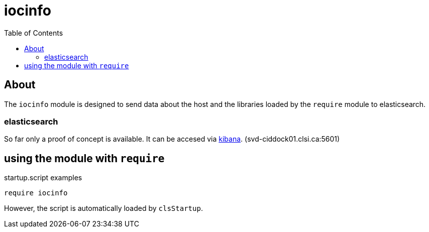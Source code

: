:imagesdir: doc/images
:toc:
:project_id: iocinfo
:icons: font
:source-highlighter: prettify
:tags: driver,module,vme
:tip-caption: :bulb:
:note-caption: :information_source:
:important-caption: :heavy_exclamation_mark:
:caution-caption: :fire:
:warning-caption: :warning:

= iocinfo

== About
The `iocinfo` module is designed to send data about the host and the libraries loaded by the `require` module to elasticsearch.

=== elasticsearch
So far only a proof of concept is available.
It can be accesed via link:svd-ciddock01.clsi.ca:5601[kibana]. (svd-ciddock01.clsi.ca:5601)

== using the module with `require`

.startup.script examples
[source,bash]
----
require iocinfo
----

However, the script is automatically loaded by `clsStartup`.


